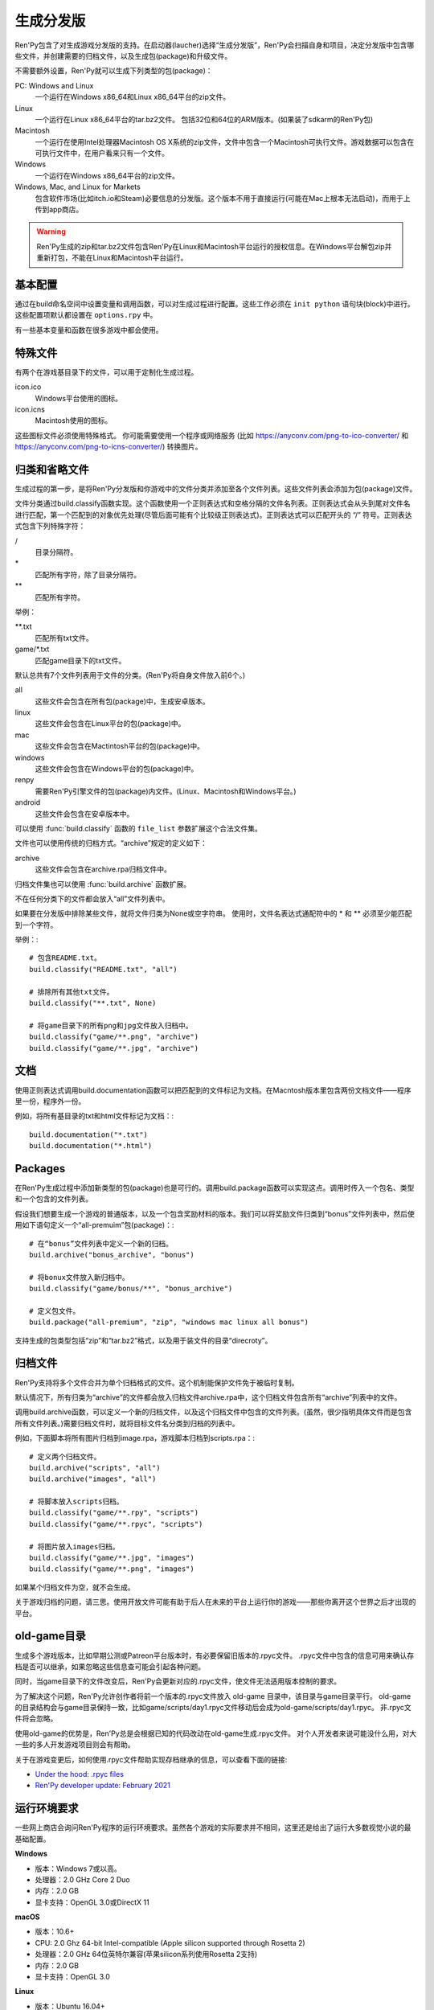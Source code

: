 .. _building-distributions:

生成分发版
======================

Ren'Py包含了对生成游戏分发版的支持。在启动器(laucher)选择“生成分发版”，Ren'Py会扫描自身和项目，决定分发版中包含哪些文件，并创建需要的归档文件，以及生成包(package)和升级文件。

不需要额外设置，Ren'Py就可以生成下列类型的包(package)：

PC: Windows and Linux
    一个运行在Windows x86_64和Linux x86_64平台的zip文件。

Linux
    一个运行在Linux x86_64平台的tar.bz2文件。
    包括32位和64位的ARM版本。(如果装了sdkarm的Ren'Py包)

Macintosh
    一个运行在使用Intel处理器Macintosh OS X系统的zip文件，文件中包含一个Macintosh可执行文件。游戏数据可以包含在可执行文件中，在用户看来只有一个文件。

Windows
   一个运行在Windows x86_64平台的zip文件。

Windows, Mac, and Linux for Markets
   包含软件市场(比如itch.io和Steam)必要信息的分发版。这个版本不用于直接运行(可能在Mac上根本无法启动)，而用于上传到app商店。

.. warning::

  Ren'Py生成的zip和tar.bz2文件包含Ren'Py在Linux和Macintosh平台运行的授权信息。在Windows平台解包zip并重新打包，不能在Linux和Macintosh平台运行。

.. _basic-configuration:

基本配置
-------------------

通过在build命名空间中设置变量和调用函数，可以对生成过程进行配置。这些工作必须在 ``init python`` 语句块(block)中进行。
这些配置项默认都设置在 ``options.rpy`` 中。

有一些基本变量和函数在很多游戏中都会使用。

.. var:: build.name = "..."

    这个变量用于自动生成build.directory_name和build.executable_name，前提是那两项都没有设置。这个变量不包含空格、冒号或分号。

.. var:: build.directory_name = "..."

   这个变量用于在归档文件中创建的目录名称。例如，如果这个变量设置为“mygame-1.0”，项目的Linux版本解包后就是“mygame-1.0-linux”。

   这个变量也用于决定包(package)文件中的目录名称。例如，如果将build.directory_name设置为“mygame-1.0”，最终归档文件里就会在基目录里放一个“mygame-1.0-dists”目录。

   这个变量不能包含特殊字符，比如空格、冒号或分号。如果没有配置，这个变量默认使用 :var:`build.name`
   和 :var:`config.version`。

.. var:: build.executable_name = "..."

   这个变量控制用于点击并启动游戏的可执行程序名称。

   这个变量不能包含特殊字符，比如空格、冒号或分号。如果没有配置，这个变量默认使用 :var:`build.name`。

   例如，如果把变量设置为“mygame”，用户在Windows平台运行mygame.exe，在Macintosh上运行mygame.app，在Linux平台运行mygame.sh。

.. _special-files:

特殊文件
-------------

有两个在游戏基目录下的文件，可以用于定制化生成过程。

icon.ico
    Windows平台使用的图标。

icon.icns
    Macintosh使用的图标。

这些图标文件必须使用特殊格式。
你可能需要使用一个程序或网络服务 (比如 https://anyconv.com/png-to-ico-converter/ 和  https://anyconv.com/png-to-icns-converter/) 转换图片。

.. _classifying-and-ignoring-files:

归类和省略文件
------------------------------

生成过程的第一步，是将Ren'Py分发版和你游戏中的文件分类并添加至各个文件列表。这些文件列表会添加为包(package)文件。

文件分类通过build.classify函数实现。这个函数使用一个正则表达式和空格分隔的文件名列表。正则表达式会从头到尾对文件名进行匹配，第一个匹配到的对象优先处理(尽管后面可能有个比较级正则表达式)。正则表达式可以匹配开头的 “/” 符号。正则表达式包含下列特殊字符：

/
   目录分隔符。
\*
   匹配所有字符，除了目录分隔符。
\*\*
   匹配所有字符。

举例：

\*\*.txt
    匹配所有txt文件。

game/\*.txt
    匹配game目录下的txt文件。

默认总共有7个文件列表用于文件的分类。(Ren'Py将自身文件放入前6个。)

all
    这些文件会包含在所有包(package)中，生成安卓版本。
linux
    这些文件会包含在Linux平台的包(package)中。
mac
    这些文件会包含在Mactintosh平台的包(package)中。
windows
    这些文件会包含在Windows平台的包(package)中。
renpy
    需要Ren'Py引擎文件的包(package)内文件。(Linux、Macintosh和Windows平台。)
android
    这些文件会包含在安卓版本中。

可以使用 :func:`build.classify` 函数的 ``file_list`` 参数扩展这个合法文件集。

文件也可以使用传统的归档方式。“archive”规定的定义如下：

archive
    这些文件会包含在archive.rpa归档文件中。

归档文件集也可以使用 :func:`build.archive` 函数扩展。

不在任何分类下的文件都会放入“all”文件列表中。

如果要在分发版中排除某些文件，就将文件归类为None或空字符串。
使用时，文件名表达式通配符中的 \* 和 \*\* 必须至少能匹配到一个字符。

举例：::

     # 包含README.txt。
     build.classify("README.txt", "all")

     # 排除所有其他txt文件。
     build.classify("**.txt", None)

     # 将game目录下的所有png和jpg文件放入归档中。
     build.classify("game/**.png", "archive")
     build.classify("game/**.jpg", "archive")

.. _documentation:

文档
-------------

使用正则表达式调用build.documentation函数可以把匹配到的文件标记为文档。在Macntosh版本里包含两份文档文件——程序里一份，程序外一份。

例如，将所有基目录的txt和html文件标记为文档：::

    build.documentation("*.txt")
    build.documentation("*.html")

.. _packages:

Packages
--------

在Ren'Py生成过程中添加新类型的包(package)也是可行的。调用build.package函数可以实现这点。调用时传入一个包名、类型和一个包含的文件列表。

假设我们想要生成一个游戏的普通版本，以及一个包含奖励材料的版本。我们可以将奖励文件归类到“bonus”文件列表中，然后使用如下语句定义一个“all-premuim”包(package)：::

    # 在“bonus”文件列表中定义一个新的归档。
    build.archive("bonus_archive", "bonus")

    # 将bonux文件放入新归档中。
    build.classify("game/bonus/**", "bonus_archive")

    # 定义包文件。
    build.package("all-premium", "zip", "windows mac linux all bonus")

支持生成的包类型包括“zip”和“tar.bz2”格式，以及用于装文件的目录“direcroty”。

.. _archives:

归档文件
--------

Ren'Py支持将多个文件合并为单个归档格式的文件。这个机制能保护文件免于被临时复制。

默认情况下，所有归类为“archive”的文件都会放入归档文件archive.rpa中，这个归档文件包含所有“archive”列表中的文件。

调用build.archive函数，可以定义一个新的归档文件，以及这个归档文件中包含的文件列表。(虽然，很少指明具体文件而是包含所有文件列表。)需要归档文件时，就将目标文件名分类到归档的列表中。

例如，下面脚本将所有图片归档到image.rpa，游戏脚本归档到scripts.rpa：::

    # 定义两个归档文件。
    build.archive("scripts", "all")
    build.archive("images", "all")

    # 将脚本放入scripts归档。
    build.classify("game/**.rpy", "scripts")
    build.classify("game/**.rpyc", "scripts")

    # 将图片放入images归档。
    build.classify("game/**.jpg", "images")
    build.classify("game/**.png", "images")

如果某个归档文件为空，就不会生成。

关于游戏归档的问题，请三思。使用开放文件可能有助于后人在未来的平台上运行你的游戏——那些你离开这个世界之后才出现的平台。

.. _old-game:

old-game目录
----------------------

生成多个游戏版本，比如早期公测或Patreon平台版本时，有必要保留旧版本的.rpyc文件。
.rpyc文件中包含的信息可用来确认存档是否可以继承，如果忽略这些信息查可能会引起各种问题。

同时，当game目录下的文件改变后，Ren'Py会更新对应的.rpyc文件，使文件无法适用版本控制的要求。

为了解决这个问题，Ren'Py允许创作者将前一个版本的.rpyc文件放入 old-game 目录中，该目录与game目录平行。
old-game的目录结构会与game目录保持一致，比如game/scripts/day1.rpyc文件移动后会成为old-game/scripts/day1.rpyc。
非.rpyc文件将会忽略。

使用old-game的优势是，Ren'Py总是会根据已知的代码改动在old-game生成.rpyc文件。
对个人开发者来说可能没什么用，对大一些的多人开发游戏项目则会有帮助。

关于在游戏变更后，如何使用.rpyc文件帮助实现存档继承的信息，可以查看下面的链接:

* `Under the hood: .rpyc files <https://www.patreon.com/posts/under-hood-rpyc-23035810>`_
* `Ren'Py developer update: February 2021 <https://www.patreon.com/posts/renpy-developer-48146908>`_

.. _requirements:

运行环境要求
------------

一些网上商店会询问Ren'Py程序的运行环境要求。虽然各个游戏的实际要求并不相同，这里还是给出了运行大多数视觉小说的最基础配置。

**Windows**

* 版本：Windows 7或以高。
* 处理器：2.0 GHz Core 2 Duo
* 内存：2.0 GB
* 显卡支持：OpenGL 3.0或DirectX 11

**macOS**

* 版本：10.6+
* CPU: 2.0 Ghz 64-bit Intel-compatible (Apple silicon supported through Rosetta 2)
* 处理器：2.0 GHz 64位英特尔兼容(苹果silicon系列使用Rosetta 2支持)
* 内存：2.0 GB
* 显卡支持：OpenGL 3.0

**Linux**

* 版本：Ubuntu 16.04+
* 处理器：2.0 GHz 64位英特尔兼容
* 内存：2.0 GB
* 显卡支持：OpenGL 3.0

对磁盘空闲空间的大小则完全取决于游戏自身，并且对处理器和内存的要求可能会不同。
Ren'Py可以运行在OpenGL 2，以便使用某些扩展。

.. _build-functions:

生成(build)函数
---------------

.. function:: build.archive(name, file_list=u'all')

  声明某个归档文件。如果一个或多个文件归类为 *name* ，就会生成一个 *name*\ .rpa 归档文件。归档包含对应名称的列表中的文件。

.. function:: build.classify(pattern, file_list)

  将匹配 *pattern* 的文件归类为 *file_list* 。

.. function:: build.clear()

  清空用于文件分类的正则表达式列表。

.. function:: build.documentation(pattern)

  定义正则表达式 *pattern* 用于匹配文档类文件。在生成mac版本app时，匹配文档正则表达式的文件会存储两份——app包内一份，app包外另一份。

.. function:: build.executable(pattern)

  添加将文件标识为支持平台(Linux和Macintosh)可执行程序的正则表达式。

.. function:: build.package(name, format, file_lists, description=None, update=True, dlc=False, hidden=False)

  定义一个包(package)，这个包由打包工具生成。

  `name`
    包(package)名称。

  `format`
    包的格式。这是一个由空格分隔的字符串，由下列要素组成：

    zip
      zip文件。

    tar.bz2
      tar.bz2文件。

    directory
      包含文件的目录。

    dmg
      包含文件的Macintosh平台DMG文件。

    app-zip
      包含Macintosh应用程序的zip文件。

    app-directory
      包含mac应用程序的目录。

    app-dmg
      包含dmg文件的macintosh镜像。(仅限Mac平台。)

    空字符串则不生成任何格式的包(package)。(这个机制可以实现DLC需求。)

    `file_lists`
        包含在包(package)中的文件列表。

    `description`
        生成包(package)的可选项描述。

    `update`
        若为True并且生成了更新，就会为这个包(package)生成更新文件。

    `dlc`
        若为True，会在独立的DLC模式下生成zip或tar.bz2文件，而不是update目录下生成。

    `hidden`
        若为True，会在启动器(launcher)的包(package)列表中隐藏这个包。

.. _advanced-configuration:

高级配置项
----------------------

下列配置变量提供了对生成过程的更多控制项：

.. var:: build.allow_integrated_gpu = True

    在同时包含集成显卡和独立显卡的平台上，允许Ren'Py运行在集成显卡上。目前，这个功能仅在Mac OS X上支持。

.. var:: build.destination = "{directory_name}-dists"

    指定了生成的归档文件放的目录路径。可以是绝对路径也可以是相对路径。相对路径将项目(project)目录作为当前位置。

    下列值会使用Python的str.format函数进行替换。

    ``{directory_name}``
        build.directory_name的值。

    ``{executable_name}``
        build.executable_name的值。

    ``{version}``
        build.version的值。

.. var:: build.change_icon_i686 = True

    若为True并且 icon.ico 文件存在，32位Windows可执行程序的图标可以被修改。
    若为False，图标不能修改。将该值设置为False可以防止某些杀毒软件对游戏文件更改导致的问题。

.. var:: build.exclude_empty_directories = True

    若为True，空目录(包括文件归档后残留的空目录)会从生成的包(package)中移除。若为False，则会包含空目录。

.. var:: build.include_i686 = True

    若为True，生成Linux和Mac版本时，将包含在32位x86处理器平台运行时需要的文件。
    若为False，将不包含那些文件。

.. var:: build.include_old_themes = True

    当这项为True时，文件需要在Ren'Py 6.99.9版本之前支持的主题文件会包含在生成的包中。当这项是False时，不会包含这类文件。

    调用 :func:`gui.init` 时，这项会被设置为False。

.. var:: build.include_update = False

    若为True，Ren'Py会根据 :doc:`updater <updater>` 的设置生成文件。

.. var:: build.itch_project = None

    配置了这项后，就允许Ren'Py启动器将项目上传感到itch.io。这项应该设置为在itch上注册的项目名。(例如，“renpytom/the-question”。)

    一旦设置了这项，你可以点击“生成分发版”，然后选择“上传到itch.io”，将生成的版本上传。

.. var:: build.mac_info_plist = { }

    该配置项是一个字典型数据，键和值都是字符串。用于添加或覆盖mac中的Info.plist文件。

